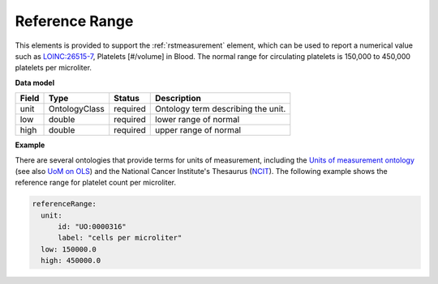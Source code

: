 .. _rstreferencerange:

===============
Reference Range
===============

This elements is provided to support the :ref:`rstmeasurement` element, which can be used to report a numerical
value such as `LOINC:26515-7 <https://loinc.org/26515-7/>`_, Platelets [#/volume] in Blood. The normal range for
circulating platelets is  150,000 to 450,000 platelets per microliter.


**Data model**

.. csv-table::
   :header: Field, Type, Status, Description

   unit, OntologyClass, required, Ontology term describing the unit.
   low, double, required, lower range of normal
   high, double, required, upper range of normal

**Example**

There are several ontologies  that provide terms for units of measurement, including the
`Units of measurement ontology <https://pubmed.ncbi.nlm.nih.gov/23060432/>`_
(see also `UoM on OLS <https://www.ebi.ac.uk/ols/ontologies/uo>`_) and the National Cancer
Institute's Thesaurus (`NCIT <https://www.ebi.ac.uk/ols/ontologies/ncit>`_). The following example
shows the reference range for platelet count per microliter.

.. code-block:: yaml

  referenceRange:
    unit:
        id: "UO:0000316"
        label: "cells per microliter"
    low: 150000.0
    high: 450000.0


